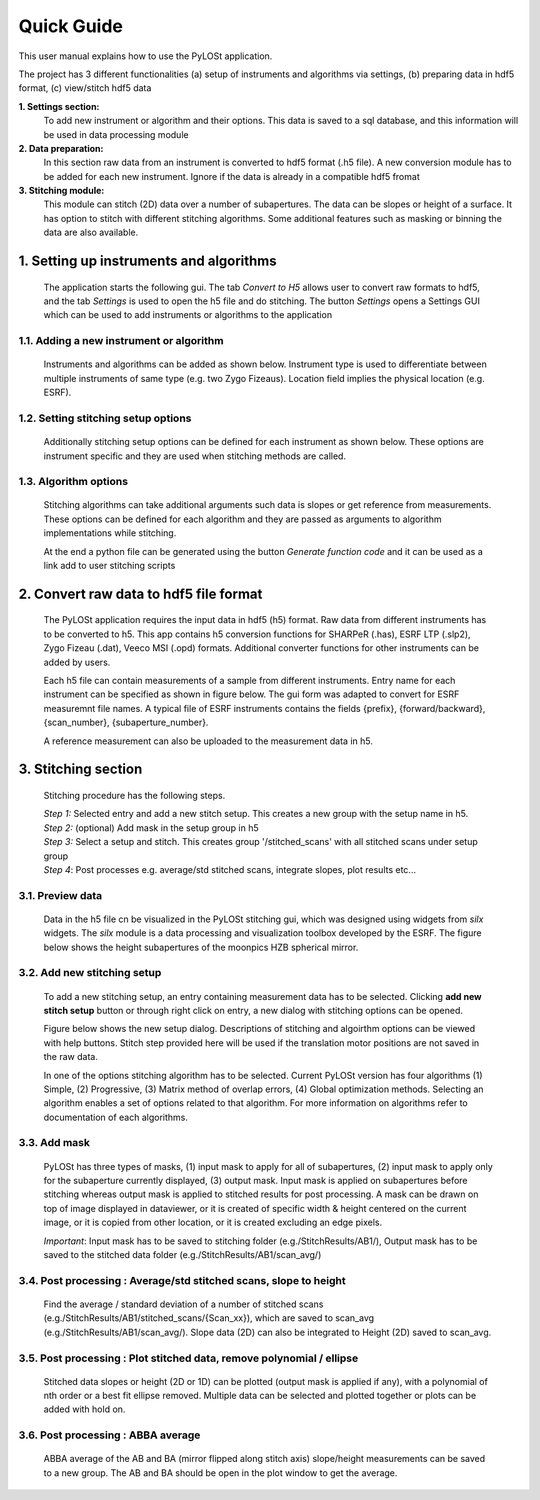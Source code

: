 ===========
Quick Guide
===========

This user manual explains how to use the PyLOSt application.

The project has 3 different functionalities (a) setup of instruments and algorithms via settings, (b) preparing data in hdf5 format, (c) view/stitch hdf5 data

**1. Settings section:**
    To add new instrument or algorithm and their options.
    This data is saved to a sql database, and this information will be used in data processing module

**2. Data preparation:**
    In this section raw data from an instrument is converted to hdf5 format
    (.h5 file). A new conversion module has to be added for each new instrument.
    Ignore if the data is already in a compatible hdf5 fromat

**3. Stitching module:**
    This module can stitch (2D) data over a number of subapertures. The data
    can be slopes or height of a surface. It has option to stitch with different stitching algorithms.
    Some additional features such as masking or binning the data are also available.


1. Setting up instruments and algorithms
=========================================

    The application starts the following gui. The tab *Convert to H5* allows user to
    convert raw formats to hdf5, and the tab *Settings* is used to open the h5 file
    and do stitching. The button *Settings* opens a Settings GUI which can be used
    to add instruments or algorithms to the application

    .. image:: ../images/sg_i1.PNG

1.1. Adding a new instrument or algorithm
-----------------------------------------

    Instruments and algorithms can be added as shown below. Instrument type is used to
    differentiate between multiple instruments of same type (e.g. two Zygo Fizeaus).
    Location field implies the physical location (e.g. ESRF).

    .. image:: ../images/settings_i1.PNG
    .. image:: ../images/settings_i2.PNG

1.2. Setting stitching setup options
------------------------------------

    Additionally stitching setup options can be defined for each instrument as shown below.
    These options are instrument specific and they are used when stitching methods are called.

    .. image:: ../images/settings_i3.PNG

1.3. Algorithm options
----------------------

    Stitching algorithms can take additional arguments such data is slopes or get reference
    from measurements. These options can be defined for each algorithm and they are passed
    as arguments to algorithm implementations while stitching.

    At the end a python file can be generated using the button *Generate function code*
    and it can be used as a link add to user stitching scripts

    .. image:: ../images/settings_i4.PNG

2. Convert raw data to hdf5 file format
========================================

    The PyLOSt application requires the input data in hdf5 (h5) format.
    Raw data from different instruments has to be converted to h5. This app
    contains h5 conversion functions for SHARPeR (.has), ESRF LTP (.slp2), Zygo Fizeau (.dat), Veeco MSI (.opd) formats.
    Additional converter functions for other instruments can be added by users.

    Each h5 file can contain measurements of a sample from different instruments.
    Entry name for each instrument can be specified as shown in figure below. The gui form was adapted to convert for
    ESRF measuremnt file names. A typical file of ESRF instruments contains the fields {prefix}, {forward/backward}, {scan_number}, {subaperture_number}.

    A reference measurement can also be uploaded to the measurement data in h5.

    .. image:: ../images/conv_i1.PNG

3. Stitching section
====================

    Stitching procedure has the following steps.

    |   *Step 1:* Selected entry and add a new stitch setup. This creates a new group with the setup name in h5.
    |   *Step 2:* (optional) Add mask in the setup group in h5
    |   *Step 3:* Select a setup and stitch. This creates group '/stitched_scans' with all stitched scans under setup group
    |   *Step 4*: Post processes e.g. average/std stitched scans, integrate slopes, plot results etc...

3.1. Preview data
-----------------

    Data in the h5 file cn be visualized in the PyLOSt stitching gui, which was designed using widgets from
    *silx* widgets. The *silx* module is a data processing and visualization toolbox developed by the ESRF.
    The figure below shows the height subapertures of the moonpics HZB spherical mirror.

    .. image:: ../images/stitch_i1.PNG

3.2. Add new stitching setup
----------------------------

    To add a new stitching setup, an entry containing measurement data has to be selected.
    Clicking **add new stitch setup** button or through right click on entry, a new dialog with stitching options can be opened.

    .. image:: ../images/stitch_i2_1.PNG

    Figure below shows the new setup dialog. Descriptions of stitching and algoirthm options can be viewed with help buttons.
    Stitch step provided here will be used if the translation motor positions are not saved in the raw data.

    In one of the options stitching algorithm has to be selected. Current PyLOSt version has four algorithms
    (1) Simple, (2) Progressive, (3) Matrix method of overlap errors, (4) Global optimization methods.
    Selecting an algorithm enables a set of options related to that algorithm. For more information on algorithms refer
    to documentation of each algorithms.

    .. image:: ../images/stitch_i2.PNG

3.3. Add mask
-------------

    PyLOSt has three types of masks, (1) input mask to apply for all of subapertures, (2) input mask to apply only for the subaperture currently displayed, (3) output mask.
    Input mask is applied on subapertures before stitching whereas output mask is applied to stitched results for post processing. A mask can be drawn on top of image displayed
    in dataviewer, or it is created of specific width & height centered on the current image, or it is copied from other location, or it is created excluding an edge pixels.

    *Important*: Input mask has to be saved to stitching folder (e.g./StitchResults/AB1/), Output mask has to be saved to the stitched data folder (e.g./StitchResults/AB1/scan_avg/)

    .. image:: ../images/stitch_i3.PNG

3.4. Post processing : Average/std stitched scans, slope to height
------------------------------------------------------------------

    Find the average / standard deviation of a number of stitched scans (e.g./StitchResults/AB1/stitched_scans/{Scan_xx}), which are saved to scan_avg (e.g./StitchResults/AB1/scan_avg/).
    Slope data (2D) can also be integrated to Height (2D) saved to scan_avg.

3.5. Post processing : Plot stitched data, remove polynomial / ellipse
----------------------------------------------------------------------

    Stitched data slopes or height (2D or 1D) can be plotted (output mask is applied if any), with a polynomial of nth order or a best fit ellipse removed.
    Multiple data can be selected and plotted together or plots can be added with hold on.

    .. image:: ../images/stitch_i4.PNG

3.6. Post processing : ABBA average
-----------------------------------

    ABBA average of the AB and BA (mirror flipped along stitch axis) slope/height measurements can be saved to a new group.
    The AB and BA should be open in the plot window to get the average.




